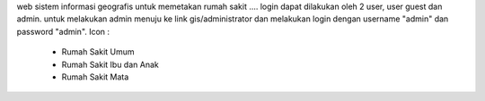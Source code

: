 web sistem informasi geografis untuk memetakan rumah sakit .... login dapat dilakukan oleh 2 user, user guest dan admin. untuk melakukan admin menuju ke link gis/administrator dan melakukan login dengan username "admin" dan password "admin".
Icon :
      - Rumah Sakit Umum 
      - Rumah Sakit Ibu dan Anak
      - Rumah Sakit Mata
